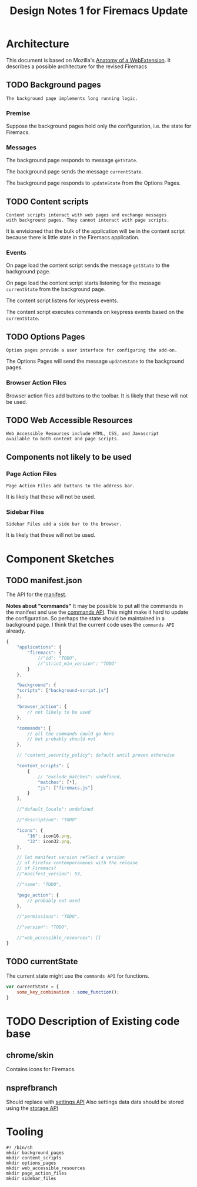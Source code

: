 #+TITLE: Design Notes 1 for Firemacs Update
* Architecture
This document is based on Mozilla's [[https://developer.mozilla.org/en-US/Add-ons/WebExtensions/Anatomy_of_a_WebExtension][Anatomy of a WebExtension]]. It describes a possible architecture for the revised Firemacs
** TODO Background pages
#+BEGIN_SRC shell :tangle ../background_pages/readme
  The background page implements long running logic.
#+END_SRC
*** Premise
Suppose the background pages hold only the configuration, i.e. the state for Firemacs.
*** Messages
The background page responds to message =getState=.

The background page sends the message =currentState=.

The background page responds to =updateState= from the Options Pages.
** TODO Content scripts 
#+BEGIN_SRC shell :tangle ../content_scripts/readme
  Content scripts interact with web pages and exchange messages
  with background pages. They cannot interact with page scripts.
#+END_SRC

It is envisioned that the bulk of the application will be in the content script because there is little state in the Firemacs application.

*** Events 
On page load the content script sends the message =getState= to the background page. 

On page load the content script starts listening for the message =currentState= from the background page.

The content script listens for keypress events.

The content script executes commands on keypress events based on the =currentState=.
** TODO Options Pages
#+BEGIN_SRC shell :tangle ../options_pages/readme
  Option pages provide a user interface for configuring the add-on.
#+END_SRC

The Options Pages will send the message =updateState= to the background pages.

*** Browser Action Files
 Browser action files add buttons to the toolbar. It is likely that these will not be used.
** TODO Web Accessible Resources
#+BEGIN_SRC shell :tangle ../web_accessible_resources/readme
  Web Accessible Resources include HTML, CSS, and Javascript 
  available to both content and page scripts. 
#+END_SRC

** Components not likely to be used
*** Page Action Files
#+BEGIN_SRC shell :tangle ../page_action_files/readme
  Page Action Files add buttons to the address bar.
#+END_SRC
 It is likely that these will not be used.
*** Sidebar Files
#+BEGIN_SRC shell :tangle ../sidebar_files/readme
  Sidebar Files add a side bar to the browser.
#+END_SRC
It is likely that these will not be used.
* Component Sketches
** TODO manifest.json
The API for the [[https://developer.mozilla.org/en-US/Add-ons/WebExtensions/manifest.json][manifest]].

*Notes about "commands"* It may be possible to put *all* the commands in the manifest and use the [[https://developer.mozilla.org/en-US/Add-ons/WebExtensions/API/commands][commands API]]. This might make it hard to update the configuration. So perhaps the state should be maintained in a background page. I think that the current code uses the =commands API= already.
#+BEGIN_SRC javascript
  {
      "applications": {
          "firemacs": {
              //"id": "TODO",
              //"strict_min_version": "TODO"
          }
      },

      "background": {
      "scripts": ["background-script.js"]
      },

      "browser_action": {
          // not likely to be used
      },

      "commands": {
          // all the commands could go here
          // but probably should not
      },

      // "content_security_policy": default until proven otherwise

      "content_scripts": [
          {
              // "exclude_matches": undefined,
              "matches": [*],
              "js": ["firemacs.js"]
          }
      ],

      //"default_locale": undefined

      //"description": "TODO"

      "icons": {
          "16": icon16.png,
          "32": icon32.png,
      },

      // let manifest version reflect a version
      // of Firefox contemporaneous with the release
      // of Firemacs?
      //"manifest_version": 53,

      //"name": "TODO",

      "page_action": {
          // probably not used
      },

      //"permissions": "TODO",

      //"version": "TODO",

      //"web_accessible_resources": []
  }
#+END_SRC
** TODO currentState
The current state might use the =commands API= for functions.
#+BEGIN_SRC javascript
  var currentState = {
      some_key_combination : some_function();
  }
#+END_SRC
* TODO Description of Existing code base
** chrome/skin
Contains icons for Firemacs.
** nsprefbranch
Should replace with [[https://developer.mozilla.org/en-US/Add-ons/WebExtensions/Comparison_with_XUL_XPCOM_extensions#Settings][settings API]]
Also settings data data should be stored using the [[https://developer.mozilla.org/en-US/Add-ons/WebExtensions/API/storage][storage API]]
* Tooling
#+BEGIN_SRC shell :tangle build-directories.sh
  #! /bin/sh
  mkdir background_pages
  mkdir content_scripts
  mkdir options_pages
  mkdir web_accessible_resources
  mkdir page_action_files
  mkdir sidebar_files
#+END_SRC
